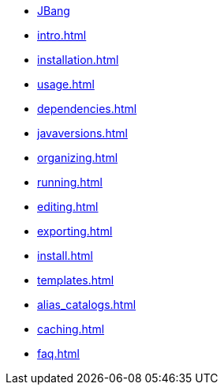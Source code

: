* xref:index.adoc[JBang]
* xref:intro.adoc[]
* xref:installation.adoc[]
* xref:usage.adoc[]
* xref:dependencies.adoc[]
* xref:javaversions.adoc[]
* xref:organizing.adoc[]
* xref:running.adoc[]
* xref:editing.adoc[]
* xref:exporting.adoc[]
* xref:install.adoc[]
* xref:templates.adoc[]
* xref:alias_catalogs.adoc[]
* xref:caching.adoc[]
* xref:faq.adoc[]

